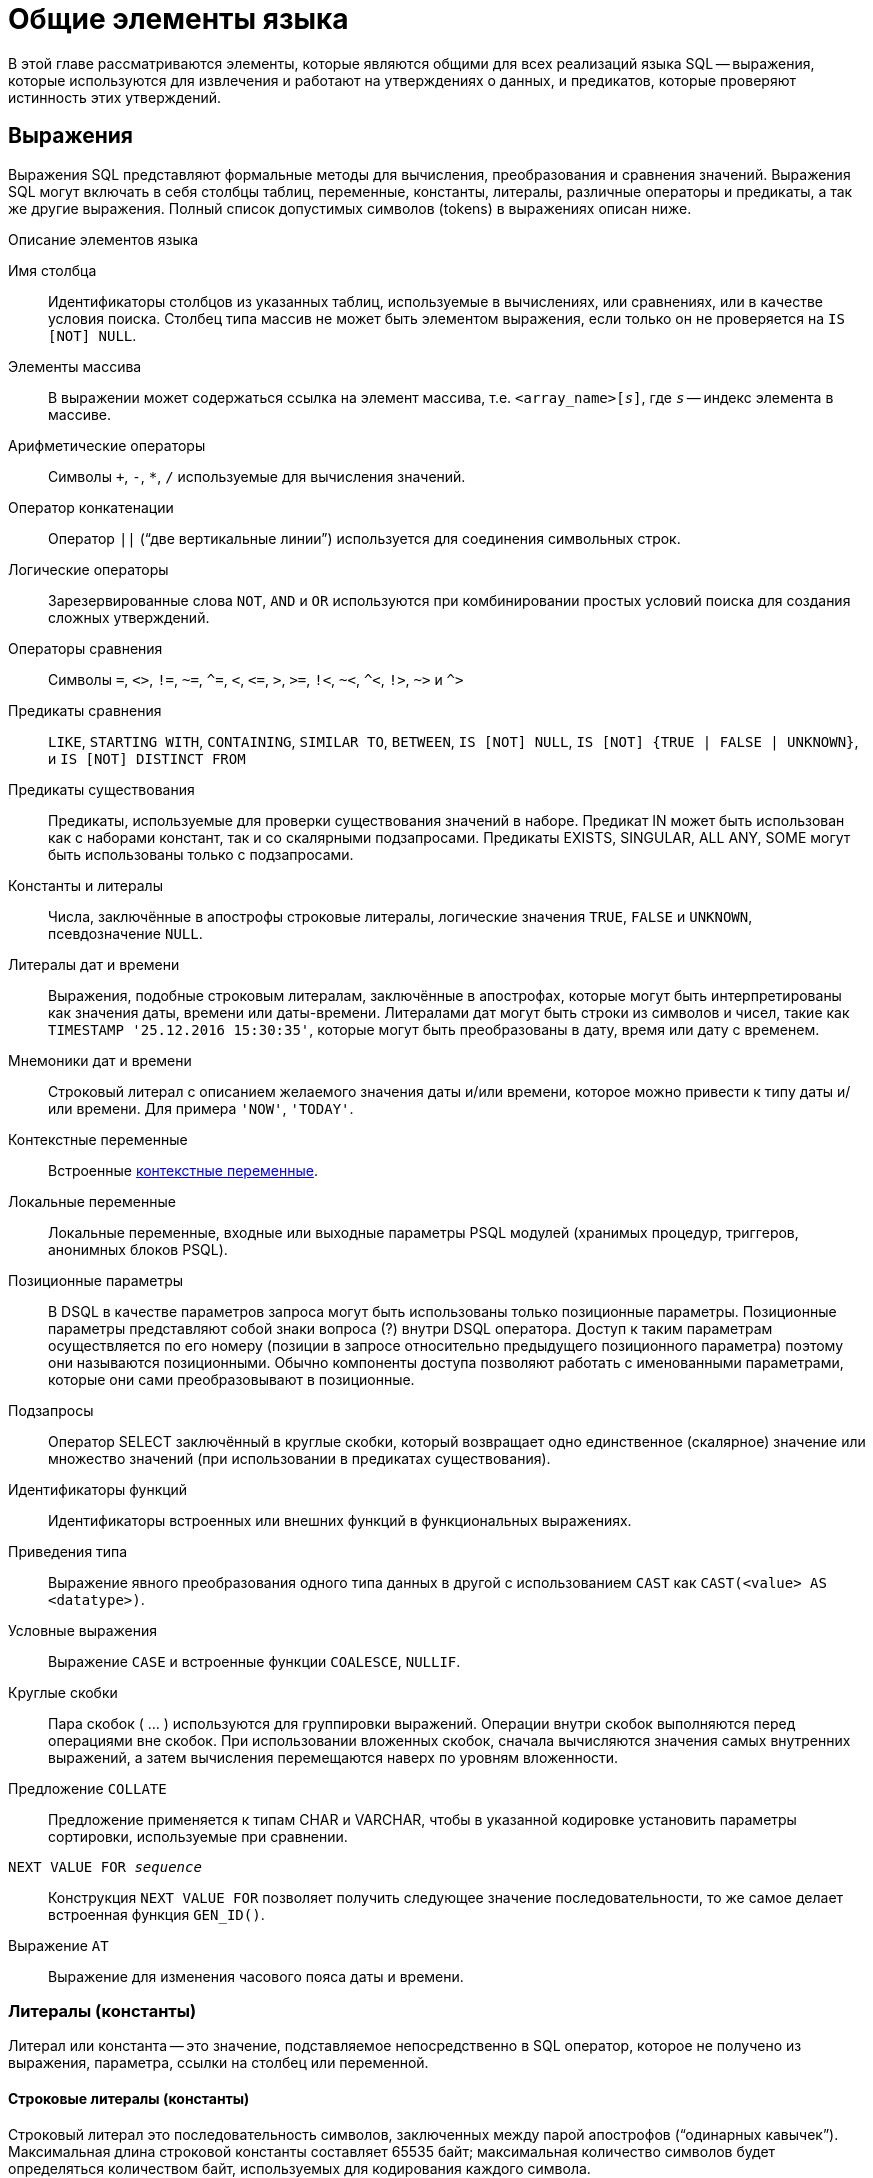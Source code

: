 [[fblangref-commons]]
= Общие элементы языка

В этой главе рассматриваются элементы, которые являются общими для всех реализаций языка SQL -- выражения, которые используются для извлечения и работают на утверждениях о данных, и предикатов, которые проверяют истинность этих утверждений.

[[fblangref-commons-expressions]]
== Выражения

Выражения SQL представляют формальные методы для вычисления, преобразования и сравнения значений.
Выражения SQL могут включать в себя столбцы таблиц, переменные, константы, литералы, различные операторы и предикаты, а так же другие выражения.
Полный список допустимых символов (tokens) в выражениях описан ниже.



.Описание элементов языка
Имя столбца::
Идентификаторы столбцов из указанных таблиц, используемые в
вычислениях, или сравнениях, или в качестве условия поиска. Столбец
типа массив не может быть элементом выражения, если только он не
проверяется на `IS [NOT] NULL`.

Элементы массива::
В выражении может содержаться ссылка на элемент массива, т.е. `<array_name>[__s__]`, где _``s``_ -- индекс элемента в массиве.

Арифметические операторы::
Символы `+`, `-`, `*`, `/` используемые для вычисления значений.

Оператор конкатенации::
Оператор `||` ("`две вертикальные линии`") используется для соединения символьных строк.

Логические операторы::
Зарезервированные слова `NOT`, `AND` и `OR` используются при
комбинировании простых условий поиска для создания сложных
утверждений.

Операторы сравнения::
Символы `=`, `<>`, `!=`, `~=`, `^=`, `<`, `++<=++`, `>`, `>=`, `!<`, `~<`, `^<`, `!>`, `~>` и `^>`

Предикаты сравнения::
`LIKE`, `STARTING WITH`, `CONTAINING`, `SIMILAR TO`, `BETWEEN`, `IS [NOT]
NULL`, `IS [NOT] {TRUE | FALSE | UNKNOWN}`, и `IS [NOT] DISTINCT FROM`

Предикаты существования::
Предикаты, используемые для проверки существования значений в
наборе. Предикат IN может быть использован как с наборами констант,
так и со скалярными подзапросами. Предикаты EXISTS, SINGULAR, ALL
ANY, SOME могут быть использованы только с подзапросами.

Константы и литералы::
Числа, заключённые в апострофы строковые литералы, логические
значения `TRUE`, `FALSE` и `UNKNOWN`, псевдозначение `NULL`.

Литералы дат и времени::
Выражения, подобные строковым литералам, заключённые в
апострофах, которые могут быть интерпретированы как значения даты,
времени или даты-времени. Литералами дат могут быть строки из
символов и чисел, такие как ``TIMESTAMP '25.12.2016
15:30:35'``, которые могут быть преобразованы в дату, время
или дату с временем.

Мнемоники дат и времени::
Строковый литерал с описанием желаемого значения даты и/или
времени, которое можно привести к типу даты и/или времени. Для
примера ``'NOW'``, ``'TODAY'``.

Контекстные переменные::
Встроенные <<fblangref-contextvars,контекстные переменные>>.

Локальные переменные::
Локальные переменные, входные или выходные параметры PSQL модулей
(хранимых процедур, триггеров, анонимных блоков PSQL).

Позиционные параметры::
В DSQL в качестве параметров запроса могут быть использованы
только позиционные параметры. Позиционные параметры представляют
собой знаки вопроса (?) внутри DSQL оператора. Доступ к таким
параметрам осуществляется по его номеру (позиции в запросе
относительно предыдущего позиционного параметра) поэтому они
называются позиционными. Обычно компоненты доступа позволяют
работать с именованными параметрами, которые они сами
преобразовывают в позиционные.

Подзапросы::
Оператор SELECT заключённый в круглые скобки, который возвращает
одно единственное (скалярное) значение или множество значений (при
использовании в предикатах существования).

Идентификаторы функций::
Идентификаторы встроенных или внешних функций в функциональных
выражениях.

Приведения типа::
Выражение явного преобразования одного типа данных в другой с использованием `CAST` как
`CAST(<value> AS <datatype>)`.

Условные выражения::
Выражение `CASE` и встроенные функции `COALESCE`, `NULLIF`.

Круглые скобки::
Пара скобок ( ... ) используются для группировки выражений.
Операции внутри скобок выполняются перед операциями вне скобок. При
использовании вложенных скобок, сначала вычисляются значения самых
внутренних выражений, а затем вычисления перемещаются наверх по
уровням вложенности.

Предложение `COLLATE`::
Предложение применяется к типам CHAR и VARCHAR, чтобы в указанной
кодировке установить параметры сортировки, используемые при
сравнении.

`NEXT VALUE FOR __sequence__`::
Конструкция `NEXT VALUE FOR` позволяет получить следующее значение
последовательности, то же самое делает встроенная функция `GEN_ID()`.

Выражение `AT`::
Выражение для изменения часового пояса даты и времени.


[[fblangref-commons-constants]]
=== Литералы (константы)

Литерал или константа -- это значение, подставляемое непосредственно в SQL оператор, которое не получено из выражения, параметра, ссылки на столбец или переменной. 

[[fblangref-commons-string-constant]]
==== Строковые литералы (константы)

Строковый литерал это последовательность символов, заключенных между парой апострофов ("`одинарных кавычек`"). Максимальная длина строковой константы составляет 65535 байт; максимальная количество символов будет определяться количеством байт, используемых для кодирования каждого символа.

[NOTE]
====

* Двойные кавычки _не должны_ (допускаются 1 диалектом) использоваться для квотирования строк. В SQL они предусмотрены для других целей.
* Если литерал апострофа требуется в строковой константе, то он может быть "`экранирован`" другим предшествующим апострофом. Например, 
+
[source]
----
'Mother O''Reilly's home-made hooch'
----
* Необходимо быть осторожным с длиной строки, если значение должно быть записано в столбец типа `VARCHAR`. Максимальная длина строки для типа `VARCHAR` составляет 32765 байт (32767 для типа `CHAR`). Если значение должно быть записано в столбец типа `BLOB`, то максимальная длина строкового литерала составляет 65535 байт.

Предполагается, что набор символов строковой константы совпадает с набором символов столбца предназначенного для её сохранения. 
====

[[fblangref-commons-hexstrings]]
===== Строковые константы в шестнадцатеричной нотации

Начиная с Firebird 2.5 строковые константы могут быть записаны в шестнадцатеричной нотации, так называемые "`двоичные строки`".
Каждая пара шестнадцатеричных цифр определяет один байт в строке.
Строки введённые таким образом будут иметь кодировку `OCTETS` по умолчанию,
но <<fblangref-commons-introducer-syntax,вводный синтаксис (introducer syntax)>> может быть использован для принудительной интерпретации строки в другом наборе символов.

.Синтаксис:
[listing,subs=+quotes]
----
{x|X}'<hexstring>'

<hexstring> ::= an even number of <hexdigit>
                                
<hexdigit> ::= 0..9 | A..F | a..f
----

.Примеры:
[example]
====
[source,sql]
----

SELECT x'4E657276656E' FROM rdb$database
-- returns 4E657276656E, a 6-byte 'binary' string

SELECT _ascii x'4E657276656E' FROM rdb$database
-- returns 'Nerven' (same string, now interpreted as ASCII text)

SELECT _iso8859_1 x'53E46765' FROM rdb$database
-- returns 'Säge' (4 chars, 4 bytes)

SELECT _utf8 x'53C3A46765' FROM rdb$database
-- returns 'Säge' (4 chars, 5 bytes)
----
====

[NOTE]
====
Как будут отображены двоичные строки зависит от интерфейса клиента.
Например, утилита [app]``isql`` использует заглавные буквы A-F, в то время как [app]``FlameRobin`` буквы в нижнем регистре.
Другие могут использовать другие правила конвертирования, например отображать пробелы между парами байт: '4E 65 72 76 65 6E'. 

Шестнадцатеричная нотация позволяет вставить любой байт (включая 00) в любой позиции в строке. 
====

[[fblangref-commons-qstrings]]
===== Альтернативы для апострофов в строковых литералах

Вместо двойного (экранированного) апострофа вы можете использовать другой символ или пару символов.

Ключевое слово `q` или `Q` предшествующее строке в кавычках сообщает парсеру, что некоторые левые и правые пары одинаковых символов являются разделителями для встроенного строкового литерала.

.Синтаксис:
[listing,subs=+quotes]
----
<alternate string literal> ::=
  { q | Q } <quote> <alternate start char> 
  [ { <char> }... ] 
  <alternate end char> <quote>
----

.Правила использования
[NOTE]
====
Когда [replaceable]``<alternate start char>`` является одним из символов '(', '{', '[' или '<', то [replaceable]``<alternate
                            end char>`` должен быть использован в паре с соответствующим "партнёром", а именно ')', '}', ']' или '>'. В других случаях [replaceable]``<alternate end char>`` совпадает с [replaceable]``<alternate start char>``. 

Внутри строки, т.е. [replaceable]``<char>`` элементах, одиночные (не экранированные) кавычки могут быть использованы.
Каждая кавычка будет частью результирующей строки. 
====

.Использование альтернативных апострофов в строковых литералах
[example]
====
[source]
----

-- result: abc{def}ghi
SELECT Q'{abc{def}ghi}' FROM rdb$database; 

-- result: That's a string
SELECT Q'!That's a string!' FROM rdb$database;
----
====


.Динамическая сборка запроса использующего строковые литералы.
[example]
====
[source,sql]
----

EXECUTE BLOCK
RETURNS (
  RDB$TRIGGER_NAME CHAR(64)
)
AS
  DECLARE VARIABLE S VARCHAR(8191);
BEGIN
  S = 'SELECT RDB$TRIGGER_NAME FROM RDB$TRIGGERS WHERE RDB$RELATION_NAME IN ';
  S = S || Q'! ('SALES_ORDER', 'SALES_ORDER_LINE')!';
  FOR
    EXECUTE STATEMENT :S
    INTO :RDB$TRIGGER_NAME
  DO
    SUSPEND;
END
----
====

[[fblangref-commons-introducer-syntax]]
===== Вводный синтаксис для строковых литералов

При необходимости, строковому литералу может предшествовать имя набор символов, который начинается с префикса подчеркивания "`_`".
Это известно как вводный синтаксис (Introducer syntax). Его цель заключается в информировании Firebird о том, как интерпретировать и хранить входящую строку.

.Вводный синтаксис для строковых литералов
[example]
====
[source,sql]
----

-- обратите внимание на префикс '_'
INSERT INTO People
VALUES (_ISO8859_1 'Hans-Jörg Schäfer');
----
====

[[fblangref-commons-number-constant]]
==== Числовые константы

Числовая константа -- это любое правильное число в одной из поддерживаемых нотаций: 

* В SQL, для чисел в стандартной десятичной записи, десятичная точка всегда представлена символом точки и тысячи не разделены. Включение запятых, пробелов, и т.д. вызовет ошибки.
* Экспоненциальная запись, например число 0.0000234 может быть записано как `2.34e-5`.
* Шестнадцатеричная запись (см. ниже) чисел поддерживается начиная с Firebird 2.5.

Далее показаны форматы числовых литералов и их типы.
Где `<d>` - десятичная цифра, `<h>` - шестнадцатеричная цифра.



.Формат числовых констант
[cols="3m,2", frame="all", options="header", stripes="none"]
|===
| Формат
| Тип

|`<d>[<d> ...]`
|`INTEGER` или ``BIGINT``.

|`0{x{vbar}X} <h><h>[<h><h> ...]`
|`INTEGER` для 1-8 `<h><h>` пар или `BIGINT` для 9-16 пар.

|`<d>[<d> ...].[<d> ...]`
|`NUMERIC(18, __n__)` где _n_ зависит от количества цифр после десятичной точки.

|`<d>[<d> ...][. [<d> ...]] E <d>[<d> ...]`
|`DOUBLE PRECISION`.
|===

[[fblangref-commons-hexnumbers]]
===== Шестнадцатеричная нотация чисел

Начиная с Firebird 2.5 целочисленные значения могут быть записаны в шестнадцатеричной системе счисления.
Числа состоящие из 1-8 шестнадцатеричных цифр будут интерпретированы как `INTEGER`, состоящие из 9-16 цифр -- как `BIGINT`.

.Синтаксис:
[listing,subs=+quotes]
----
{x|X}<hexdigits>

<hexdigits> ::= 1-16 of <hexdigit>
                                
<hexdigit> ::= 0..9 | A..F | a..f
----

.Шестнадцатиричные константы
[example]
====
[source,sql]
----

SELECT 0x6FAA0D3 FROM rdb$database -- returns 117088467
SELECT 0x4F9 FROM rdb$database -- returns 1273
SELECT 0x6E44F9A8 FROM rdb$database -- returns 1850014120
SELECT 0x9E44F9A8 FROM rdb$database -- returns -1639646808 (an INTEGER)
SELECT 0x09E44F9A8 FROM rdb$database -- returns 2655320488 (a BIGINT)
SELECT 0x28ED678A4C987 FROM rdb$database -- returns 720001751632263
SELECT 0xFFFFFFFFFFFFFFFF FROM rdb$database -- returns -1
----
====

[[fblangref-commons-hexranges]]
===== Диапазон значений шестнадцатеричных чисел


* Шестнадцатеричные числа в диапазоне 0 .. 7FFF FFFF являются положительными `INTEGER` числа со значениями 0 .. 2147483647. Для того чтобы интерпретировать константу как `BIGINT` число, необходимо дописать необходимо количества нулей слева. Это изменит тип, но не значение.
* Числа в диапазоне 8000 0000 .. FFFF FFFF требуют особого внимания: 
+
--
** При записи восемью шестнадцатеричный числами, такие как `0x9E44F9A8`, интерпретируется как 32-битное целое. Поскольку крайний левый (знаковый) бит установлен, то такие числа будут находиться в отрицательном диапазоне -2147483648 .. -1.
** Числа предварённые одним или несколькими нулями, такие как `0x09E44F9A8`, будут интерпретированы как 64-разрядный BIGINT в диапазоне значений 0000 0000 8000 0000 .. 0000 0000 FFFF FFFF. В этом случае знаковый бит не установлен, поэтому они отображаются в положительном диапазоне 2147483648 .. 4294967295 десятичных чисел.
--
+
Таким образом, только в этом диапазоне числа, предварённые совершенно незначимым нулём, имеют кардинально разные значения.
Это необходимо знать.
* Шестнадцатеричные числа в диапазоне 1 0000 0000 .. 7FFF FFFF FFFF FFFF являются положительными `BIGINT` числами.
* Шестнадцатеричные числа в диапазоне 8000 0000 0000 0000 .. FFFF FFFF FFFF FFFF являются отрицательными `BIGINT` числами.
* Числа с типом `SMALLINT` не могут быть записаны в шестнадцатеричном виде, строго говоря, так как даже `0x1` оценивается как `INTEGER`. Тем не менее, если вы записываете положительное целое число в пределах 16-разрядного диапазона от 0x0000 (десятичный ноль) до `0x7FFF` (десятичное 32767), то оно будет преобразовано в `SMALLINT` прозрачно.
+
Вы можете записать отрицательное `SMALLINT` число в шестнадцатеричном виде используя 4-байтное шестнадцатеричное число в диапазоне от `0xFFFF8000` (десятичное -32768) до `0xFFFFFFFF` (десятичное -1).


[[fblangref-commons-boolean-literal]]
==== Логические литералы

Логический литерал может быть одним из следующих значений: `TRUE`, `FALSE` или `UNKNOWN`.

[[fblangref-commons-sqloperators]]
=== Операторы SQL

SQL операторы включают в себя операторы для сравнения, вычисления, оценки и конкатенации значений.

[[fblangref-commons-operpreced]]
==== Приоритет операторов

Приоритет определяет порядок, в котором операторы и получаемые с помощью них значения вычисляются в выражении. 

Все операторы разбиты на 4 типа.
Каждый тип оператора имеет свой приоритет.
Чем выше приоритет типа оператора, тем раньше он будет вычислен.
Внутри одного типа операторы имеют собственный приоритет, который также определяет порядок их вычисления в выражении.
Операторы с одинаковым приоритетом вычисляются слева направо.
Для изменения порядка вычислений операции могут быть сгруппированы с помощью круглых скобок.

[[fblangref-dtyp-tbl-operpreced]]
.Приоритеты типов операторов
[cols="<1,<1,<3", options="header",stripes="none"]
|===
^| Тип оператора
^| Приоритет
^| Пояснение

|Конкатенация
|1
|Строки объединяются до выполнения любых других операций. 

|Арифметический
|2
|Арифметические операции выполняются после конкатенации
                                        строк, но перед выполнением операторов сравнения и
                                        логических операций.

|Сравнение
|3
|Операции сравнения вычисляются после конкатенации строк и
                                        выполнения арифметических операций, но до логических
                                        операций.

|Логический
|4
|Логические операторы выполняются после всех других типов
                                        операторов.
|===

[[fblangref-commons-concat]]
==== Оператор конкатенации

Оператор конкатенации `||` соединяет две символьные строки и создаёт одну строку.
Символьные стоки могут быть константами или значениями, полученными из столбцов или других выражений. 

.Оператор конкатенации
[example]
====
[source,sql]
----
SELECT LAST_NAME || ', ' || FIRST_NAME AS FULL_NAME
FROM EMPLOYEE
----
====

[[fblangref-commons-arith]]
==== Арифметические операторы

[[fblangref-dtyp-tbl-arithpreced]]
.Приоритет арифметических операторов
[cols="<1,<2,<1", options="header",stripes="none"]
|===
^| Оператор
^| Назначение
^| Приоритет

|`{plus}signed_number`
|Унарный плюс
|1

|`-signed_number`
|Унарный минус
|1

|`{asterisk}`
|Умножение
|2

|`/`
|Деление
|2

|`{plus}`
|Сложение
|3

|`-`
|Вычитание
|3
|===

.Арифметические операторы
[example]
====
[source,sql]
----
 
UPDATE T
SET A = 4 + 1/(B-C)*D
----
====

[[fblangref-commons-compar]]
==== Операторы сравнения

[[fblangref-dtyp-tbl-comparpreced]]
.Операторы сравнения
[cols="<1,<2,<1", options="header",stripes="none"]
|===
^| Оператор
^| Назначение
^| Приоритет

|`IS`
|Проверяет, что выражение в левой части является псевдо
значением `NULL` или соответствует логическому значению в
правой части.
|1

|`=`
|Равно, идентично
|2

|`<>`, `!=`, `~=`, `^=`
|Не равно
|2

|`>`
|Больше
|2

|`<`
|Меньше
|2

|`>=`
|Больше или равно
|2

|`++<=++`
|Меньше или равно
|2

|`!>`, `~>`, `^>`
|Не больше
|2

|`!<`, `~<`, `^<`
|Не меньше
|2
|===

В эту же группу входят предикаты сравнения <<fblangref-commons-isnotdistinct,IS DISTINCT FROM>>, <<fblangref-commons-predbetween,BETWEEN>>, <<fblangref-commons-in,IN>>, <<fblangref-commons-predlike,LIKE>>, <<fblangref-commons-predcontaining,CONTAINING>>, <<fblangref-commons-predstartwith,SIMILAR TO>> и другие.

.Использование оператора сравнения
[example]
====
[source,sql]
----
 
IF (SALARY > 1400) THEN   
...
----
====

.См. также:
<<fblangref-commons-othercomppreds,Другие предикаты сравнения>>.

[[fblangref-commons-logical]]
==== Логические операторы

[[fblangref-dtyp-tbl-logical]]
.Приоритет логических операторов
[cols="<1,<2,<1", options="header",stripes="none"]
|===
^| Оператор
^| Назначение
^| Приоритет

|`NOT`
|Отрицание условия поиска.
|1

|`AND`
|Объединяет два предиката и более, каждый из которых
должен быть истинным, чтобы истинным был и весь
предикат.
|2

|`OR`
|Объединяет два предиката и более, из которых должен быть
истинным хотя бы один предикат, чтобы истинным был и весь
предикат.
|3
|===

.Использование логических операторов
[example]
====
[source,sql]
----
 
IF (A > B OR (A > C AND A > D) AND NOT (C = D)) THEN
...
----
====

[[fblangref-commons-at]]
=== `AT`

.Доступно в
DSQL, PSQL.

.Синтаксис
[listing,subs=+quotes]
----
<expr> AT {TIME ZONE <time zone string> | LOCAL}                       
                        
<time zone string> ::=
    '<time zone>'                            
                            
<time zone> ::=
    <time zone region> |
    [+/-] <hour displacement> [: <minute displacement>]
----

Преобразует время или временную метку в указанный часовой пояс.
Если используется ключевое слово `LOCAL`, то преобразование происходит в часовой пояс сессии.


.Использование функции `AT`
[example]
====
[source,sql]
----

select time '12:00 GMT' at time zone '-03'
  from rdb$database;

select current_timestamp at time zone 'America/Sao_Paulo'
  from rdb$database;

select timestamp '2018-01-01 12:00 GMT' at local
  from rdb$database;
----
====

[[fblangref-commons-nxtvlufor]]
=== `NEXT VALUE FOR`

Доступно в
DSQL, PSQL.

.Синтаксис
[listing,subs=+quotes]
----
NEXT VALUE FOR _sequence-name_
----

Возвращает следующее значение в последовательности (`SEQUENCE`). `SEQUENCE` является SQL совместимым термином генератора в InterBase и Firebird.
Оператор `NEXT VALUE FOR` полностью эквивалентен функции `GEN_ID (_sequence-name_, 1)` и является рекомендуемым синтаксисом.

[NOTE]
====
`NEXT VALUE FOR` не поддерживает значение приращения, отличное от того, что было указано при создании последовательности в предложении `INCREMENT [BY]`. Если требуется другое значение шага, то используйте старую функцию `GEN_ID`.
====

.Использование `NEXT VALUE FOR`
[example]
====
[source,sql]
----
 
NEW.CUST_ID = NEXT VALUE FOR CUSTSEQ;
----
====

.См. также:
<<fblangref-ddl-sequence,SEQUENCE (GENERATOR)>>, <<fblangref-scalarfuncs-gen-id,GEN_ID>>.

[[fblangref-commons-conditional]]
=== Условные выражения

Условное выражение -- это выражение, которое возвращает различные значения в зависимости от истинности некоторого условия или условий.
В данном разделе описано лишь одно условное выражение `CASE`.
Остальные условные выражения являются производными встроенными функциями и описаны в разделе <<fblangref-functions-conditional,Условные функции>>.

[[fblangref-commons-conditional-case]]
==== CASE

.Доступно в
DSQL, ESQL.

Оператор CASE возвращает только одно значение из нескольких возможных.
Есть два синтаксических варианта: 


* Простой `CASE`, сравнимый с Pascal [term]`case` или C [term]`switch`;
* Поисковый `CASE`, который работает как серия операторов "```if ... else if ... else if```".


[[fblangref-commons-conditional-case-simple]]
===== Простой CASE

.Синтаксис
[listing,subs=+quotes]
----
CASE <test-expr>
  WHEN <expr> THEN <result>
  [WHEN <expr> THEN <result> ...]
  [ELSE <defaultresult>]
END
----

При использовании этого варианта _test-expr_ сравнивается с первым _expr_,
затем вторым _expr_ и так далее,
до тех пор, пока не будет найдено совпадение, и тогда возвращается соответствующий результат.
Если совпадений не найдено, то возвращается _defaultresult_ из ветви `ELSE`.
Если нет совпадений, и ветвь `ELSE` отсутствует, то возвращается значение `NULL`.

Совпадение эквивалентно оператору "```=```", то есть
если _test-expr_ имеет значение `NULL`, то он не соответствует ни одному из _expr_, даже тем, которые имеют значение `NULL`.

Результаты необязательно должны быть литеральными значениями, они также могут быть именами полей, переменными, сложными выражениями или `NULL`.


.Использование простого CASE
[example]
====
[source,sql]
----
 
SELECT
  NAME,
  AGE,
  CASE UPPER(SEX)
    WHEN 'M' THEN 'Male'
    WHEN 'F' THEN 'Female'
    ELSE 'Unknown'
  END AS SEXNAME,
  RELIGION
FROM PEOPLE
----
====

Сокращённый вид простого оператора CASE используется в функции <<fblangref-scalarfuncs-decode,DECODE>>.

[[fblangref-commons-conditional-case-srched]]
===== Поисковый CASE

.Синтаксис
[listing,subs=+quotes]
----
CASE
  WHEN <bool_expr> THEN <result>
  [WHEN <bool_expr> THEN <result> …]
  [ELSE <defaultresult>]
END
----

Здесь [replaceable]``<bool_expr>`` выражение, которое даёт тройной логический результат: `TRUE`, `FALSE` или `NULL`.
Первое выражение, возвращающее `TRUE`, определяет результат.
Если нет выражений, возвращающих `TRUE`, то в качестве результата берётся [replaceable]``defaultresult`` из ветви `ELSE`.
Если нет выражений, возвращающих `TRUE`, и ветвь `ELSE` отсутствует, результатом будет `NULL`.

Как и в простом операторе `CASE`, результаты не обязаны быть литеральными значениями: они могут быть полями или именами переменных, сложными выражениями, или `NULL`.

.Использование поискового CASE
[example]
====
[source,sql]
----
 
CANVOTE = CASE
  WHEN AGE >= 18 THEN 'Yes'
  WHEN AGE < 18 THEN 'No'
  ELSE 'Unsure'
END;
----
====

[[fblangref-commons-null-in-expr]]
=== `NULL` в выражениях

`NULL` не является значением -- это состояние, указывающее, что значение элемента неизвестно или не существует.
Это не ноль, не пустота, не "`пустая строка`", и оно не ведёт себя как какое-то из этих значений.

При использовании `NULL` в числовых, строковых выражениях или в выражениях, содержащих дату/время, в результате вы всегда получите `NULL`.
При использовании `NULL` в логических (булевых) выражениях результат будет зависеть от типа операции и других вовлечённых значений.
При сравнении значения с `NULL` результат будет неопределённым (`UNKNOWN`).

[IMPORTANT]
====
Неопределённый логический результат `UNKNOWN` тоже представлен псевдо-значением `NULL`.
====

[[fblangref-commons-returningnull]]
==== Выражения возвращающие `NULL`

Выражения в этом списке всегда возвратят `NULL`:

[source,sql]
----
1 + 2 + 3 + NULL
'Home ' || 'sweet ' || NULL
MyField = NULL
MyField <> NULL
NULL = NULL
not (NULL)
----

Если вам трудно понять, почему, вспомните, что `NULL` -- значит "`неизвестно`".

[[fblangref-commons-nullinlogical]]
==== `NULL` в логических выражениях

Мы уже рассмотрели, что `not (NULL)` даёт в результате `NULL`.
Для операторов `AND` и `OR` взаимодействие несколько сложнее:

[listing,subs=+replacements]
----
NULL or false -> NULL
NULL or true -> true
NULL or NULL -> NULL
NULL and false -> false
NULL and true -> NULL
NULL and NULL -> NULL
----

.`NULL` в логических выражениях
[example]
====
[source,sql]
----

(1 = NULL) or (1 <> 1)    -- returns NULL
(1 = NULL) or FALSE       -- returns NULL
(1 = NULL) or (1 = 1)     -- returns TRUE
(1 = NULL) or TRUE        -- returns TRUE
(1 = NULL) or (1 = NULL)  -- returns NULL
(1 = NULL) or UNKNOWN     -- returns NULL
(1 = NULL) and (1 <> 1)   -- returns FALSE
(1 = NULL) and FALSE      -- returns FALSE
(1 = NULL) and (1 = 1)    -- returns NULL
(1 = NULL) and TRUE       -- returns NULL
(1 = NULL) and (1 = NULL) -- returns NULL
(1 = NULL) and UNKNOWN    -- returns NULL
----
====

[[fblangref-commons-subqueries]]
== Подзапросы

Подзапрос -- это специальный вид выражения, которое фактически является запросом, встроенным в другой запрос.
Подзапросы пишутся как обычные `SELECT` запросы, но должны быть заключены в круглые скобки.
Выражения подзапроса используется следующими способами: 

* Для задания выходного столбца в списке выбора `SELECT`;
* Для получения значений или условий для предикатов поиска (предложения `WHERE`, `HAVING`);
* Для создания набора данных, из которого включающий запрос может выбирать, как будто это обычная таблица или представление.
Подобные подзапросы появляются в предложении `FROM` (производные таблицы) или в общем табличном выражении (CTE).


[[fblangref-commons-correlatedsq]]
=== Коррелированные подзапросы

Подзапрос может быть коррелированным (соотнесённым). Запрос называется коррелированным, когда подзапрос и основной запрос взаимозависимы.
Это означает, что для обработки каждой записи подзапроса, должна быть получена также запись из основного запроса, т.е.
подзапросс всецело зависит от основного запроса.

.Коррелированный подзапрос
[example]
====
[source,sql]
----
 
SELECT *
FROM Customers C
WHERE EXISTS
      (SELECT *
       FROM Orders O
       WHERE C.cnum = O.cnum
         AND O.adate = DATE '10.03.1990');
----
====

При использовании подзапросов для получения значений выходного столбца в списке выбора `SELECT`, подзапрос должен возвращать скалярный результат.

[[fblangref-commons-scalarsq]]
=== Подзапросы возвращающие скалярный результат

__Подзапросы__, используемые в предикатах поиска, кроме предикатов существования и количественных предикатов, должны возвращать скалярный результат, то есть не более чем один столбец из одной отобранной строки или одно агрегированное значение, в противном случае, произойдёт ошибка времени выполнения ("`Multiple rows in a singleton select...`").

[NOTE]
====
Несмотря на то, что Firebird сообщает о подлинной ошибке, сообщение может немного вводить в заблуждение.
"`singleton SELECT`" -- это запрос, который не должен возвращать более одной строки.
Однако "`singleton`" и "`scalar`" не являются синонимами: не все одноэлементные SELECTS должны быть скалярными; а выборка по одному столбцу может возвращать несколько строк для предикатов существования и количественных предикатов.
====

.Подзапрос в качестве выходного столбца в списке выбора
[example]
====
[source,sql]
----
  
SELECT
    e.first_name,
    e.last_name,
    (SELECT
         sh.new_salary
     FROM
         salary_history sh
     WHERE
         sh.emp_no = e.emp_no
     ORDER BY sh.change_date DESC ROWS 1) AS last_salary
FROM
    employee e
----
====

.Подзапрос в предложении WHERE для получения значения максимальной зарплаты сотрудника и фильтрации по нему
[example]
====
[source,sql]
----
  
SELECT
    e.first_name,
    e.last_name,
    e.salary
FROM
    employee e
WHERE
    e.salary = (SELECT
                    MAX(ie.salary)
                FROM
                    employee ie)
----
====

[[fblangref-commons-predicates]]
== Предикаты

Предикат -- это простое выражение, утверждающее некоторый факт, назовем его `P`.
Если `P` разрешается как TRUE, он успешен.
Если он принимает значение FALSE или NULL (UNKNOWN), он терпит неудачу.
Однако здесь кроется ловушка: предположим, что предикат `P` возвращает FALSE.
В этом случае `NOT (P)` вернет TRUE.
С другой стороны, если `P` возвращает NULL (неизвестно), то `NOT (P)` также возвращает NULL.

В SQL предикаты проверяют в ограничении `CHECK`, предложении `WHERE`, выражении `CASE`, условии соединения во фразе ON для предложений JOIN, а также в предложении `HAVING`.
В PSQL операторы управления потоком выполнения проверяют предикаты в предложениях `IF`, `WHILE` и `WHEN`. Поскольку начиная с Firebird 3.0 введена поддержка логического типа, то предикат может встречаться в любом правильном выражении.

[[fblangref-commons-condition]]
=== Утверждения

Проверяемые условия не всегда являются простыми предикатами.
Они могут быть группой предикатов, каждый из которых при вычислении делает вклад в вычислении общей истинности.
Такие сложные условия называются утверждениями.
Утверждения могут состоять из одного или нескольких предикатов, связанных логическими операторами `AND`, `OR` и `NOT`. Для группировки предикатов и управления порядком вычислений можно использовать скобки.

Каждый из предикатов может содержать вложенные предикаты.
Результат вычисления истинности утверждения получается в результате вычисления всех предикатов по направлению от внутренних к внешним.
Каждый "`уровень`" вычисляется в порядке приоритета до тех пор, пока не будет получено значение истинности окончательного утверждения.

[[fblangref-commons-comppreds]]
=== Предикаты сравнения

Предикат сравнения представляет собой два выражения, соединяемых оператором сравнения.
Имеется шесть традиционных операторов сравнения: 

[listing]
----
=, >, <, >=, <=, <>
----

(Полный список операторов сравнения см. <<fblangref-commons-compar,Операторы сравнения>>).

Если в одной из частей (левой или правой) предиката сравнения встречается NULL, то значение предиката будет неопределённым (UNKNOWN). 

.Предикаты сравнения
[example]
====
Получить информацию о компьютерах, имеющих частоту процессора не менее 500 МГц и цену ниже $800

[source,sql]
----
  
SELECT * 
FROM Pc 
WHERE speed >= 500 AND price < 800;
----

Получить информацию обо всех принтерах, которые являются матричными и стоят меньше $300

[source,sql]
----
  
SELECT * 
FROM Printer 
WHERE type = 'matrix' AND price < 300;
----

Следующий запрос не вернёт ни одной записи, поскольку сравнение происходит с псевдо-значением `NULL`, даже если существуют принтеры с неуказанным типом.

[source,sql]
----
  
SELECT * 
FROM Printer 
WHERE type = NULL AND price < 300;
----
====

.Замечание о сравнении строк
[NOTE]
====
При сравнении на равенство полей типов `CHAR` и `VARCHAR` завершающий пробелы игнорируются во всех случаях.
====

[[fblangref-commons-othercomppreds]]
=== Другие предикаты сравнения

Другие предикаты сравнения состоят из ключевых слов.

[[fblangref-commons-predbetween]]
==== `BETWEEN`

.Доступно в
DSQL, PSQL, ESQL.

.Синтаксис
[listing,subs=+quotes]
----
<value> [NOT] BETWEEN <value_1> AND <value_2>
----

Предикат `BETWEEN` проверяет, попадает (или не попадает при использовании NOT) ли значение во включающий диапазон значений.

Операнды для предиката `BETWEEN` -- это два аргумента совместимых типов.
В отличие от некоторых других СУБД в Firebird предикат `BETWEEN` не является симметричным.
Меньшее значение должно быть первым аргументом, иначе предикат `BETWEEN` всегда будет ложным.
Поиск является включающим.
Таким образом, предикат `BETWEEN` можно переписать следующим образом:

[listing,subs=+quotes]
----
<value> >= <value_1> AND <value> <= <value_2>
----

При использовании предиката `BETWEEN` в поисковых условиях DML запросов, оптимизатор Firebird может использовать индекс по искомому столбцу, если таковой доступен.

.Использование предиката `BETWEEN`
[example]
====
[source,sql]
----
  
SELECT *
FROM EMPLOYEE
WHERE HIRE_DATE BETWEEN date '01.01.1992' AND CURRENT_DATE
----
====

[[fblangref-commons-predlike]]
==== `LIKE`

.Доступно в
DSQL, PSQL, ESQL.

.Синтаксис
[listing,subs=+quotes]
----
<match value> [NOT] LIKE <pattern>
  [ESCAPE <escape character>]

<match value> ::= _выражение символьного типа_
<pattern> ::= _шаблон поиска_
<escape character> ::= _символ экранирования_
----


Предикат `LIKE` сравнивает выражение символьного типа с шаблоном, определённым во втором выражении.
Чувствительность к регистру или диакритическим знакам при сравнении определяется используемым параметром сортировки (`COLLATION`).

При использовании оператора `LIKE` во внимание принимаются все символы строки-шаблона.
Это касается так же начальных и конечных пробелов.
Если операция сравнения в запросе должна вернуть все строки, содержащие строки LIKE 'абв ' (с символом пробела на конце), то строка, содержащая 'абв' (без пробела), не будет возвращена.

[[fblangref-commons-wildcards]]
===== Трафаретные символы

В шаблоне, разрешается использование двух трафаретных символов: 

* символ процента (`%`) заменяет последовательность любых символов (число символов в последовательности может быть от 0 и более) в проверяемом значении;
* символ подчёркивания (`++_++`), который можно применять вместо любого единичного символа в проверяемом значении.

Если проверяемое значение соответствует образцу с учётом трафаретных символов, то предикат истинен.

[[fblangref-commons-escapechar]]
===== Использование управляющего символа в предложении `ESCAPE`

Если искомая строка содержит трафаретный символ, то следует задать управляющий символ в предложении `ESCAPE`.
Этот управляющий символ должен использоваться в образце перед трафаретным символом, сообщая о том, что последний следует трактовать как обычный символ.

===== Примеры использования предиката `LIKE`

.Поиск строк начинающихся с заданной подстроки с использованеим предиката LIKE
[example]
====

Поиск номеров отделов, названия которых начинаются со слова "`Software`"

[source,sql]
----
  
SELECT DEPT_NO
FROM DEPT
WHERE DEPT_NAME LIKE 'Software%';
----

В данном запросе может быть использован индекс, если он построен на поле DEPT_NAME.
====

.Оптимизация LIKE
[NOTE]
====
В общем случае предикат `LIKE` не использует индекс.
Однако если предикат принимает вид `LIKE 'string%'`, то он будет преобразован в предикат `STARTING WITH`, который будет использовать индекс.
Если вам необходимо выполнить поиск с начала строки, то вместо предиката `LIKE` рекомендуется использовать предикат <<fblangref-commons-predstartwith,STARTING WITH>>.
====

.Использование трафаретного символа "`_`" в предикате LIKE
[example]
====
Поиск сотрудников, имена которых состоят из 5 букв, начинающихся с букв "`Sm`" и заканчивающихся на "`th`".
В данном случае предикат будет истинен для имен "`Smith`" и "`Smyth`". 


[source,sql]
----
SELECT
    first_name
FROM
    employee
WHERE first_name LIKE 'Sm_th'
----
====

.Поиск внутри строки с использованем предиката LIKE
[example]
====
Поиск всех заказчиков, в адресе которых содержится строка "`Ростов`".


[source,sql]
----
  
SELECT *
FROM CUSTOMER
WHERE ADDRESS LIKE '%Ростов%'
----
====

[TIP]
====
Если вам необходимо выполнить поиск внутри строки, то вместо предиката `LIKE` рекомендуется использовать предикат <<fblangref-commons-predcontaining,CONTAINING>>.
====

.Использование управляющего символа в предложении ESCAPE с предикатом LIKE
[example]
====
Поиск таблиц, содержащих в имени знак подчёркивания.
В данном случае в качестве управляющего символа задан символ "`#`".

[source,sql]
----
  
SELECT
  RDB$RELATION_NAME
FROM RDB$RELATIONS
WHERE RDB$RELATION_NAME LIKE '%#_%' ESCAPE '#'
----
====

.См. также:
<<fblangref-commons-predstartwith,STARTING WITH>>, <<fblangref-commons-predcontaining,CONTAINING>>, <<fblangref-commons-predsimilarto,SIMILAR TO>>.

[[fblangref-commons-predstartwith]]
==== `STARTING WITH`

.Доступно в
DSQL, PSQL, ESQL.

.Синтаксис
[listing,subs=+quotes]
----
<value> [NOT] STARTING WITH <start-value>
----

Предикат `STARTING WITH` ищет строку, которая начинается с символов в его аргументе _start-value_.
Чувствительность к регистру и ударению в `STARTING WITH` зависит от сортировки (`COLLATION`) первого аргумента _value_.

При использовании предиката `STARTING WITH` в поисковых условиях DML запросов, оптимизатор Firebird может использовать индекс по искомому столбцу, если он определён.

.Использование предиката `STARTING WITH`
[example]
====
Поиск сотрудников, фамилия которых начинается с "`Jo`".


[source,sql]
----
  
SELECT LAST_NAME, FIRST_NAME
FROM EMPLOYEE
WHERE LAST_NAME STARTING WITH 'Jo'
----
====

.См. также:
<<fblangref-commons-predlike,LIKE>>.

[[fblangref-commons-predcontaining]]
==== `CONTAINING`

.Доступно в
DSQL, PSQL, ESQL.

.Синтаксис
[listing,subs=+quotes]
----
<value> [NOT] CONTAINING <substring>
----

Оператор `CONTAINING` ищет строку или тип, подобный строке, отыскивая последовательность символов, которая соответствует его аргументу.
Он может быть использован для алфавитно-цифрового (подобного строковому) поиска в числах и датах.
Поиск CONTAINING не чувствителен к регистру.
Тем не менее, если используется сортировка чувствительная к акцентам, то поиск будет чувствителен к акцентам.

При использовании оператора `CONTAINING` во внимание принимаются все символы строки.
Это касается так же начальных и конечных пробелов.
Если операция сравнения в запросе должна вернуть все строки, содержащие строки `CONTAINING 'абв '` (с символом пробела на конце), то строка, содержащая `'абв'` (без пробела), не будет возвращена.

При использовании предиката `CONTAINING` в поисковых условиях DML запросов, оптимизатор Firebird не может использовать индекс по искомому столбцу.

.Поиск подстроки с использованием предиката `CONTAINING`
[example]
====
Поиск проектов в именах, которых присутствует подстрока "`Map`":


[source,sql]
----
  
SELECT *
FROM PROJECT
WHERE PROJ_NAME CONTAINING 'map';
----

В данном случае будет возвращены две строки с именами "`AutoMap`" и "`MapBrowser port`". 
====

.Поиск внутри даты с ипользованием предиката CONTAINING
[example]
====
Поиск записей об изменении зарплат с датой содержащей число 84 (в данном случае изменения, которые произошли в 1984 году):

[source,sql]
----
  
SELECT *
FROM SALARY_HISTORY
WHERE CHANGE_DATE CONTAINING 84;
----
====

.См. также:
<<fblangref-commons-predlike,LIKE>>.

[[fblangref-commons-predsimilarto]]
==== `SIMILAR TO`

.Доступно в
DSQL, PSQL.

.Синтаксис
[listing,subs=+quotes]
----
_string-expression_ [NOT] SIMILAR TO <pattern> [ESCAPE <escape-char>]

<pattern> ::= _регулярное выражение SQL_
<escape-char> ::= _символ экранирования_
----


Оператор `SIMILAR TO` проверяет соответствие строки с шаблоном регулярного выражения SQL.
В отличие от некоторых других языков для успешного выполнения шаблон должен соответствовать всей строке -- соответствие подстроки недостаточно.
Если один из операндов имеет значение `NULL`, то и результат будет `NULL`.
В противном случае результат является `TRUE` или `FALSE`.

[[fblangref-commons-syntaxregex]]
===== Синтаксис регулярных выражений SQL

Следующий синтаксис определяет формат регулярного выражения SQL.
Это полное и корректное его определение.
Он является весьма формальным и довольно длинным и, вероятно, озадачивает тех, кто не имеет опыта работы с регулярными выражениями.
Не стесняйтесь пропустить его и начать читать следующий раздел, <<fblangref-commons-buildregex,Создание регулярных выражений>>, использующий подход от простого к сложному.

[listing,subs=+quotes]
----
<regular expression> ::= <regular term> ['|' <regular term> ...]

<regular term> ::= <regular factor> ...

<regular factor> ::= <regular primary> [<quantifier>]

<quantifier> ::= ? | * | + | '{' <m> [,[<n>]] '}'

<m>, <n> ::= _целые положительные числа, если присутвуют оба числа, то <m> <= <n>_

<regular primary> ::=
    <character> | <character class> | %
  | (<regular expression>)

<character> ::= <escaped character> | <non-escaped character>

<escaped character> ::=
  <escape-char> <special character> | <escape-char> <escape-char>

<special character> ::= __любой из символов **[]()|^-+*%\_?{}**__

<non-escaped character> ::=
  __любой символ за исключением <special character>__
  __и не эквивалентный <escape-char> (если задан)__

<character class> ::=
    '_' | '[' <member> ... ']' | '[^' <non-member> ... ']'
  | '[' <member> ... '^' <non-member> ... ']'

<member>, <non-member> ::= <character> | <range> | <predefined class>

<range> ::= <character>-<character>

<predefined class> ::= '[:' <predefined class name> ':]'

<predefined class name> ::=
  ALPHA | UPPER | LOWER | DIGIT | ALNUM | SPACE | WHITESPACE
----

[[fblangref-commons-buildregex]]
===== Создание регулярных выражений 

В этом разделе представлены элементы и правила построения регулярных выражений SQL.

[[fblangref-commons-regexchar]]
====== Символы

В регулярных выражениях большинство символов представляет сами себя, за исключением специальных символов (special character):

[listing]
----
[ ] ( ) | ^ - + * % _ ? { }
----

$$...$$ и управляющих символов (escaped character), если они заданы.

Регулярному выражению, не содержащему специальных или управляющих символов, соответствует только полностью идентичные строки (в зависимости от используемой сортировки). То есть это функционирует точно так же, как оператор "```=```":


[source,sql]
----

'Apple' SIMILAR TO 'Apple' -- TRUE
'Apples' SIMILAR TO 'Apple' -- FALSE
'Apple' SIMILAR TO 'Apples' -- FALSE
'APPLE' SIMILAR TO 'Apple' -- в зависимости от сортировки
----

[[fblangref-commons-regexwildcards]]
====== Шаблоны

Известным SQL шаблонам '```++_++```' и '```%```' соответствует любой единственный символ и строка любой длины, соответственно:


[source,sql]
----

'Birne' SIMILAR TO 'B_rne' -- TRUE
'Birne' SIMILAR TO 'B_ne' -- FALSE
'Birne' SIMILAR TO 'B%ne' -- TRUE
'Birne' SIMILAR TO 'Bir%ne%' -- TRUE
'Birne' SIMILAR TO 'Birr%ne' -- FALSE
----

Обратите внимание, что шаблон '```%```' также соответствует пустой строке.

[[fblangref-commons-regexcharclass]]
====== Классы символов

Набор символов, заключённый в квадратные скобки определяют класс символов.
Символ в строке соответствует классу в шаблоне, если символ является элементом класса:


[source,sql]
----

'Citroen' SIMILAR TO 'Cit[arju]oen' -- TRUE
'Citroen' SIMILAR TO 'Ci[tr]oen' -- FALSE
'Citroen' SIMILAR TO 'Ci[tr][tr]oen' -- TRUE
----

Как видно из второй строки классу только соответствует единственный символ, а не их последовательность.

Два символа, соединённые дефисом, в определении класса определяют диапазон.
Диапазон для активного сопоставления включает в себя эти два конечных символа и все символы, находящиеся между ними.
Диапазоны могут быть помещены в любом месте в определении класса без специальных разделителей, чтобы сохранить в классе и другие символы.


[source,sql]
----

'Datte' SIMILAR TO 'Dat[q-u]e' -- TRUE
'Datte' SIMILAR TO 'Dat[abq-uy]e' -- TRUE
'Datte' SIMILAR TO 'Dat[bcg-km-pwz]e' -- FALSE
----

[float]
[[fblangref-commons-regexpredclass]]
====== Предопределённые классы символов

Следующие предопределенные классы символов также могут использоваться в определении класса:



`[:ALPHA:]`::
Латинские буквы a...z и A...Z.
Этот класс также включает символы с диакритическими знаками при нечувствительных к акцентам сортировках.

`[:DIGIT:]`::
Десятичные цифры 0...9.

`[:ALNUM:]`::
Объединение [:ALPHA:] и [:DIGIT:].

`[:UPPER:]`::
Прописные (в верхнем регистре) латинские буквы A...Z.
Также включает в себя символы в нижнем регистре при нечувствительных к регистру сортировках и символы с диакритическими знаками при нечувствительных к акцентам сортировках.

`[:LOWER:]`::
Строчные (в нижнем регистре) латинские буквы a...z.
Также включает в себя символы в верхнем регистре при нечувствительных к регистру сортировках и символы с диакритическими знаками при нечувствительных к акцентам сортировках.

`[:SPACE:]`::
Символ пробела (ASCII 32).

`[:WHITESPACE:]`::
Горизонтальная табуляция (ASCII 9), перевод строки (ASCII 10), вертикальная табуляция (ASCII 11), разрыв страницы (ASCII 12), возврат каретки (ASCII 13) и пробел (ASCII 32).

Включение в оператор `SIMILAR TO` предопределённого класса имеет тот же эффект, как и включение всех его элементов.
Использование предопределённых классов допускается только в пределах определения класса.
Если вам нужно сопоставление только с предопределённым классом и ничего больше, то поместите дополнительную пару скобок вокруг него.


[source,sql]
----

'Erdbeere' SIMILAR TO 'Erd[[:ALNUM:]]eere' -- TRUE
'Erdbeere' SIMILAR TO 'Erd[[:DIGIT:]]eere' -- FALSE
'Erdbeere' SIMILAR TO 'Erd[a[:SPACE:]b]eere' -- TRUE
'Erdbeere' SIMILAR TO '[[:ALPHA:]]' -- FALSE
'E' SIMILAR TO '[[:ALPHA:]]' -- TRUE
----

Если определение класса запускается со знаком вставки (^), то все, что следует за ним, исключается из класса.
Все остальные символы проверяются.


[source,sql]
----

'Framboise' SIMILAR TO 'Fra[^ck-p]boise' -- FALSE
'Framboise' SIMILAR TO 'Fr[^a][^a]boise' -- FALSE
'Framboise' SIMILAR TO 'Fra[^[:DIGIT:]]boise' -- TRUE
----

Если знак вставки (^) находится не в начале последовательности, то класс включает в себя все символы до него и исключает символы после него.


[source,sql]
----

'Grapefruit' SIMILAR TO 'Grap[a-m^f-i]fruit' -- TRUE
'Grapefruit' SIMILAR TO 'Grap[abc^xyz]fruit' -- FALSE
'Grapefruit' SIMILAR TO 'Grap[abc^de]fruit' -- FALSE
'Grapefruit' SIMILAR TO 'Grap[abe^de]fruit' -- FALSE
'3' SIMILAR TO '[[:DIGIT:]^4-8]' -- TRUE
'6' SIMILAR TO '[[:DIGIT:]^4-8]' -- FALSE
----

Наконец, уже упомянутый подстановочный знак '```++_++```' является собственным классом символов, соответствуя любому единственному символу.

[[fblangref-commons-regexquantifiers]]
====== Кванторы

Вопросительный знак ('```?```') сразу после символа или класса указывает на то, что для соответствия предыдущий элемент должен встретиться 0 или 1 раз:

[source,sql]
----

'Hallon' SIMILAR TO 'Hal?on' -- FALSE
'Hallon' SIMILAR TO 'Hal?lon' -- TRUE
'Hallon' SIMILAR TO 'Halll?on' -- TRUE
'Hallon' SIMILAR TO 'Hallll?on' -- FALSE
'Hallon' SIMILAR TO 'Halx?lon' -- TRUE
'Hallon' SIMILAR TO 'H[a-c]?llon[x-z]?' -- TRUE
----

Звёздочка ('```{asterisk}```') сразу после символа или класса указывает на то, что для соответствия предыдущий элемент должен встретиться 0 или более раз:

[source,sql]
----

'Icaque' SIMILAR TO 'Ica*que' -- TRUE
'Icaque' SIMILAR TO 'Icar*que' -- TRUE
'Icaque' SIMILAR TO 'I[a-c]*que' -- TRUE
'Icaque' SIMILAR TO '_*' -- TRUE
'Icaque' SIMILAR TO '[[:ALPHA:]]*' -- TRUE
'Icaque' SIMILAR TO 'Ica[xyz]*e' -- FALSE
----

Знак плюс ('```{plus}```') сразу после символа или класса указывает на то, что для соответствия предыдущий элемент должен встретиться 1 или более раз:

[source,sql]
----

'Jujube' SIMILAR TO 'Ju_+' -- TRUE
'Jujube' SIMILAR TO 'Ju+jube' -- TRUE
'Jujube' SIMILAR TO 'Jujuber+' -- FALSE
'Jujube' SIMILAR TO 'J[jux]+be' -- TRUE
'Jujube' SIMILAR TO 'J[[:DIGIT:]]+ujube' -- FALSE
----

Если символ или класс сопровождаются числом, заключённым в фигурные скобки ('```{```'  и '```}```'), то для соответствия необходимо повторение элемента точно это число раз:

[source,sql]
----

'Kiwi' SIMILAR TO 'Ki{2}wi' -- FALSE
'Kiwi' SIMILAR TO 'K[ipw]{2}i' -- TRUE
'Kiwi' SIMILAR TO 'K[ipw]{2}' -- FALSE
'Kiwi' SIMILAR TO 'K[ipw]{3}' -- TRUE
----

Если число сопровождается запятой ('```,```'), то для соответствия необходимо повторение элемента как минимум это число раз:

[source,sql]
----

'Limone' SIMILAR TO 'Li{2,}mone' -- FALSE
'Limone' SIMILAR TO 'Li{1,}mone' -- TRUE
'Limone' SIMILAR TOto 'Li[nezom]{2,}' -- TRUE
----

Если фигурные скобки содержат два числа ([replaceable]``m`` и [replaceable]``n``), разделённые запятой, и второе число больше первого, то для соответствия элемент должен быть повторен, как минимум, [replaceable]``m`` раз и не больше [replaceable]``n`` раз:

[source,sql]
----

'Mandarijn' SIMILAR TO 'M[a-p]{2,5}rijn' -- TRUE
'Mandarijn' SIMILAR TO 'M[a-p]{2,3}rijn' -- FALSE
'Mandarijn' SIMILAR TO 'M[a-p]{2,3}arijn' -- TRUE
----

Кванторы '```?```', '```{asterisk}```' и '```{plus}```' являются сокращением для `{0,1}`, `{0,}` и `{1,}`, соответственно.

[[fblangref-commons-regexoring]]
====== Термин ИЛИ

В условиях регулярных выражений можно использовать оператор ИЛИ '```|```'. Соответствие произошло, если строка параметра соответствует, по крайней мере, одному из условий:

[source,sql]
----

'Nektarin' SIMILAR TO 'Nek|tarin' -- FALSE
'Nektarin' SIMILAR TO 'Nektarin|Persika' -- TRUE
'Nektarin' SIMILAR TO 'M_+|N_+|P_+' -- TRUE
----

[[fblangref-commons-regexsubexpr]]
====== Подвыражения

Одна или более частей регулярного выражения могут быть сгруппированы в подвыражения (также называемые подмасками). Для этого их нужно заключить в круглые скобки ('```(```' и '```)```'):

[source,sql]
----

'Orange' SIMILAR TO 'O(ra|ri|ro)nge' -- TRUE
'Orange' SIMILAR TO 'O(r[a-e])+nge' -- TRUE
'Orange' SIMILAR TO 'O(ra){2,4}nge' -- FALSE
'Orange' SIMILAR TO 'O(r(an|in)g|rong)?e' -- TRUE
----

[[fblangref-commons-regexescap]]
====== Экранирование специальных символов

Для исключения из процесса сопоставления специальных символов (которые часто встречаются в регулярных выражениях) их надо экранировать.
Специальных символов экранирования по умолчанию нет -- их при необходимости определяет пользователь:

[source]
----

'Peer (Poire)' SIMILAR TO 'P[^ ]+ \(P[^ ]+\)' ESCAPE '\' -- TRUE
'Pera [Pear]' SIMILAR TO 'P[^ ]+ #[P[^ ]+#]' ESCAPE '#' -- TRUE
'Paron-Appledryck' SIMILAR TO 'P%$-A%' ESCAPE '$' -- TRUE
'Parondryck' SIMILAR TO 'P%--A%' ESCAPE '-' -- FALSE
----

[[fblangref-commons-isnotdistinct]]
==== `IS DISTINCT FROM`

.Доступно в
DSQL, PSQL.

.Синтаксис
[listing,subs=+quotes]
----
<operand1> IS [NOT] DISTINCT FROM <operand2>
----

Два операнда считают _DISTINCT_ (различными), если они имеют различные значения, или если одно из них -- `NULL`, а другое нет.
Они считаются _NOT DISTINCT_ (равными), если имеют одинаковые значения или оба имеют значение `NULL`.

`IS [NOT] DISTINCT FROM` всегда возвращает `TRUE` или `FALSE` и никогда `UNKNOWN` (NULL) (неизвестное значение). Операторы '```=```' и '```<>```', наоборот, вернут `UNKNOWN` (NULL), если один или оба операнда имеют значение NULL.


.Результаты выполнения различных операторов сравнения
[cols="3,^.^2m,^.^2m,^.^2m,^.^2m"]
|===
.2+h|  Характеристики операнда
4+h|  Результаты различных операторов

^.^m| =
| IS NOT DISTINCT FROM
|  <> 
| IS DISTINCT FROM

| Одинаковые значения 
| TRUE 
| TRUE 
| FALSE 
| FALSE 

| Различные значения 
| FALSE 
| FALSE 
| TRUE 
| TRUE 

| Оба `NULL`
| UNKNOWN 
| TRUE 
| UNKNOWN 
| FALSE 

| Одно `NULL`
| UNKNOWN 
| FALSE 
| UNKNOWN 
| TRUE 
|===

.Использование предиката `IS [NOT] DISTINCT FROM`
[example]
====
[source,sql]
----

SELECT ID, NAME, TEACHER
FROM COURSES
WHERE START_DAY IS NOT DISTINCT FROM END_DAY

IF (NEW.JOB IS DISTINCT FROM OLD.JOB) THEN
  POST_EVENT 'JOB_CHANGED';
----
====

.См. также:
<<fblangref-commons-isnotboolean>>, <<fblangref-commons-isnotnull>>.

[[fblangref-commons-isnotboolean]]
==== Логический `IS [NOT]`

.Доступно в
DSQL, PSQL.

.Синтаксис
[listing,subs=+quotes]
----
<value> IS [NOT] {TRUE | FALSE | UNKNOWN}
----

Оператор `IS` проверяет, что выражение в левой части соответствует логическому значению в правой части.
Выражение в левой части должно быть логического типа, иначе будет выдана ошибка.

Для логического типа данных предикат `IS [NOT] UNKNOWN` эквивалентен `IS [NOT] NULL`.

.Замечание:
[NOTE]
====
В правой части предиката могут быть использованы только литералы `TRUE`, `FALSE`, `UNKNOWN`, но не выражения.
====

.Использование оператора IS с логическим типом данных
[example]
====
[source,sql]
----

-- Проверка FALSE значения 
SELECT * FROM TBOOL WHERE BVAL IS FALSE
----
----

ID           BVAL 
============ ======= 
2            <false>
----
[source,sql]
----
                        
-- Проверка UNKNOWN значения 
SELECT * FROM TBOOL WHERE BVAL IS UNKNOWN
----
----
                        
ID           BVAL 
============ ======= 
3            <null>
----
====

[[fblangref-commons-isnotnull]]
==== `IS [NOT] NULL`

.Доступно в
DSQL, PSQL.

.Синтаксис
[listing,subs=+quotes]
----
<value> IS [NOT] NULL
----

Поскольку `NULL` не является значением, эти операторы не являются операторами сравнения.
Оператор `IS [NOT] NULL` проверяет, что выражение слева имеет значение (__IS NOT NULL__) или не имеет значения (__IS NULL__) 

.Использование предиката IS [NOT] NULL
[example]
====
Поиск записей о продажах, для которых не установлена дата отгрузки:

[source,sql]
----
SELECT *
FROM SALES
WHERE SHIP_DATE IS NULL;
----
====

[[fblangref-commons-existential]]
=== Предикаты существования

В эту группу предикатов включены предикаты, которые используют подзапросы и передают значения для всех видов утверждений в условиях поиска.
Предикаты существования называются так потому, что они различными способами проверяют существование или отсутствие результатов подзапросов.

[[fblangref-commons-exists]]
==== `EXISTS`

.Доступно в
DSQL, PSQL, ESQL.

.Синтаксис
[listing,subs=+quotes]
----
[NOT] EXISTS (<select_stmt>)
----

Предикат `EXISTS` использует подзапрос в качестве аргумента.
Если результат подзапроса будет содержать хотя бы одну запись, то предикат оценивается как истинный (TRUE), в противном случае предикат оценивается как ложный (FALSE). 

Результат подзапроса может содержать несколько столбцов, поскольку значения не проверяются, а просто фиксируется факт наличия строк результата.
Данный предикат может принимать только два значения: истина (TRUE) и ложь (FALSE).

Предикат `NOT EXISTS` возвращает `FALSE`, если результат подзапроса будет содержать хотя бы одну запись, в противном случае предикат вернёт `TRUE`.

.Предикат `EXISTS`
[example]
====
Найти тех сотрудников, у которых есть проекты.

[source,sql]
----
  
SELECT *
FROM employee
WHERE EXISTS (SELECT *
              FROM
                employee_project ep
              WHERE
                ep.emp_no = employee.emp_no)
----
====

.Предикат NOT EXISTS
[example]
====
Найти тех сотрудников, у которых нет проектов.

[source,sql]
----
  
SELECT *
FROM employee
WHERE NOT EXISTS (SELECT *
                  FROM
                    employee_project ep
                  WHERE
                    ep.emp_no = employee.emp_no)
----
====

[[fblangref-commons-in]]
==== `IN`

.Доступно в
DSQL, PSQL, ESQL.

.Синтаксис
[listing,subs=+quotes]
----
<value> [NOT] IN (<select_stmt> | <value_list>)

<value_list> ::= <value_1> [, <value_2> ...]
----

Предикат `IN` проверяет, присутствует ли значение выражения слева в указанном справа наборе значений.
Набор значений не может превышать 1500 элементов.
Предикат `IN` может быть переписан в следующей эквивалентной форме:

[listing,subs=+quotes]
----
(<value> = <value_1> [OR <value> = <value_2> ...])
----

При использовании предиката `IN` в поисковых условиях DML запросов, оптимизатор Firebird может использовать индекс по искомому столбцу, если он определён.

Во второй форме предикат `IN` проверяет, присутствует (или отсутствует, при использовании `NOT IN`) ли значение выражения слева в результате выполнения подзапроса справа.
Результат подзапроса может содержать только один столбец, иначе будет выдана ошибка
"`count of column list and variable list do not match`".

Запросы с использованием предиката `IN` с подзапросом, можно переписать на аналогичный запрос с использованием предиката `EXISTS`.
Например, следующий запрос:

[source,sql]
----

SELECT
  model, speed, hd
FROM PC
WHERE
  model IN (SELECT model
            FROM product
            WHERE maker = 'A');
----

Можно переписать на аналогичный запрос с использованием предиката `EXISTS`:

[source,sql]
----

SELECT
  model, speed, hd
FROM PC
WHERE
  EXISTS (SELECT *
          FROM product
          WHERE maker = 'A'
            AND product.model = PC.model);
----

Однако, запрос с использованием `NOT IN` не всегда даст тот же результат, что запрос `NOT EXISTS`.
Причина заключается в том, что предикат `EXISTS` всегда возвращает `TRUE` или `FALSE`, тогда как предикат `IN` может вернуть `NULL` в следующих случаях:

[loweralpha]
. Когда проверяемое значение равно `NULL` и список в `IN` не пуст.
. Когда проверяемое значение не имеет совпадений в списке `IN` и одно из значений является `NULL`.

В этих двух случаях предикат `IN` вернёт `NULL`, в то время как соответствующий предикат `EXISTS` вернёт `FALSE`.
В поисковых условиях или операторе `IF` оба результата обозначают "`провал`" и обрабатываются одинаково.

Однако на тех же данных `NOT IN` вернёт `NULL`, в то время как `EXISTS` вернёт `TRUE`, что приведёт к противоположному результату.

Это можно продемонстрировать следующим примером.

Предположим у вас есть такой запрос:

[source,sql]
----

-- Ищем людей, которые не родились в тот же день, что
-- известные жители Нью-Йорка
SELECT P1.name AS NAME
FROM Personnel P1 
WHERE P1.birthday NOT IN (SELECT C1.birthday
                          FROM Celebrities C1 
                          WHERE С1.birthcity = 'New York');
----

Можно предположить, что аналогичный результат даст запрос с использованием предиката `NOT EXISTS`:

[source,sql]
----

-- Ищем людей, которые не родились в тот же день, что
-- известные жители Нью-Йорка
SELECT P1.name AS NAME
FROM Personnel P1
WHERE NOT EXISTS (SELECT *
                  FROM Celebrities C1
                  WHERE C1.birthcity = 'New York'
                    AND C1.birthday = P1.birthday);
----

Допустим, что в Нью-Йорке всего один известный житель, и его дата рождения неизвестна.
При использовании предиката `EXISTS` подзапрос внутри него не выдаст результатов, так как при сравнении дат рождения с `NULL` результатом будет `UNKNOWN`.
Это приведёт к тому, что результат предиката `NOT EXISTS` будет истинен для каждой строки основного запроса.
В то время как результатом предиката `NOT IN` будет `UNKNOWN` и ни одна строка не будет выведена.


.Предикат IN
[example]
====
Найти сотрудников с именами "`Pete`", "`Ann`" и "`Roger`":


[source,sql]
----
  
SELECT *
FROM EMPLOYEE
WHERE FIRST_NAME IN ('Pete', 'Ann', 'Roger');
----
====

.Поисковый предикат IN
[example]
====
Найти все компьютеры, для которых существуют модели с производителем начинающимися на букву "`A`":

[source,sql]
----
  
SELECT
  model, speed, hd
FROM PC
WHERE
  model IN (SELECT model
            FROM product
            WHERE maker STARTING WITH 'A');
----
====

.См. также:
<<fblangref-commons-exists,EXISTS>>.

[[fblangref-commons-singular]]
==== `SINGULAR`

.Доступно в
DSQL, PSQL, ESQL.

.Синтаксис
[listing,subs=+quotes]
----
[NOT] SINGULAR (<select_stmt>)
----

Предикат `SINGULAR` использует подзапрос в качестве аргумента и оценивает его как истинный, если подзапрос возвращает одну и только одну строку результата, в противном случае предикат оценивается как ложный.
Результат подзапроса может содержать несколько столбцов, поскольку значения не проверяются.
Данный предикат может принимать только два значения: истина (TRUE) и ложь (FALSE). 

.Предикат SINGULAR
[example]
====
Найти тех сотрудников, у которых есть только один проект.

[source,sql]
----
  
SELECT *
FROM employee
WHERE SINGULAR (SELECT *
                FROM
                  employee_project ep
                WHERE
                  ep.emp_no = employee.emp_no)
----
====

[[fblangref-commons-quantifiedsq]]
=== Количественные предикаты подзапросов

Квантором называется логический оператор, задающий количество объектов, для которых данное утверждение истинно.
Это логическое количество, а не числовое; оно связывает утверждение с полным множеством возможных объектов.
Такие предикаты основаны на формальных логических квантификаторах общности и существования, которые распознаются формальной логикой.

В выражениях подзапросов количественные предикаты позволяют сравнивать отдельные значения с результатами подзапросов; их общая форма:

[listing,subs=+quotes]
----
<value expression> <comparison operator> <quantifier> <subquery>
----

[[fblangref-commons-quant_all]]
==== `ALL`

.Доступно в
DSQL, PSQL.

.Синтаксис
[listing,subs=+quotes]
----
<value> <op> ALL (<select_stmt>)
----

При использовании квантора `ALL`, предикат является истинным, если каждое значение выбранное подзапросом удовлетворяет условию в предикате внешнего запроса.
Если подзапрос не возвращает ни одной строки, то предикат автоматически считается верным. 

.Квантор ALL
[example]
====
Вывести только тех заказчиков, чьи оценки выше, чем у каждого заказчика в Париже.

[source,sql]
----
  
SELECT * 
FROM Customers 
WHERE rating > ALL 
      (SELECT rating 
       FROM Customers 
       WHERE city = 'Paris')
----
====

[IMPORTANT]
====
Если подзапрос возвращает пустое множество, то предикат будет истинен для каждого левостороннего значения, независимо от оператора.
Это может показаться странным и противоречивым, потому что в этом случае каждое левостороннее значение рассматривается как одновременно больше, меньше, равное и неравное любому значению из правого потока.

Тем не менее это нормально согласуется с формальной логикой: если множество пусто, то предикат верен 0 раз, т.е.
для каждой строки в множестве.
====

[[fblangref-commons-quant-anysome]]
==== `ANY` и `SOME`

.Доступно в
DSQL, PSQL.

.Синтаксис
[listing,subs=+quotes]
----
<value> <op> {ANY | SOME} (<select_stmt>)
----

Эти два квантора идентичны по поведению.
Очевидно, оба представлены в стандарте SQL для взаимозаменяемого использования с целью улучшения читаемости операторов.
При использовании квантора `ANY` или `SOME`, предикат является истинным, если любое из значений выбранное подзапросом удовлетворяет условию в предикате внешнего запроса.
Если подзапрос не возвращает ни одной строки, то предикат автоматически считается ложным. 

.Квантор ANY
[example]
====
Вывести только тех заказчиков, чьи оценки выше, чем у какого-либо заказчика в Риме.

[source,sql]
----
  
SELECT * 
FROM Customers 
WHERE rating > ANY 
      (SELECT rating 
       FROM Customers 
       WHERE city = 'Rome')
----
====
